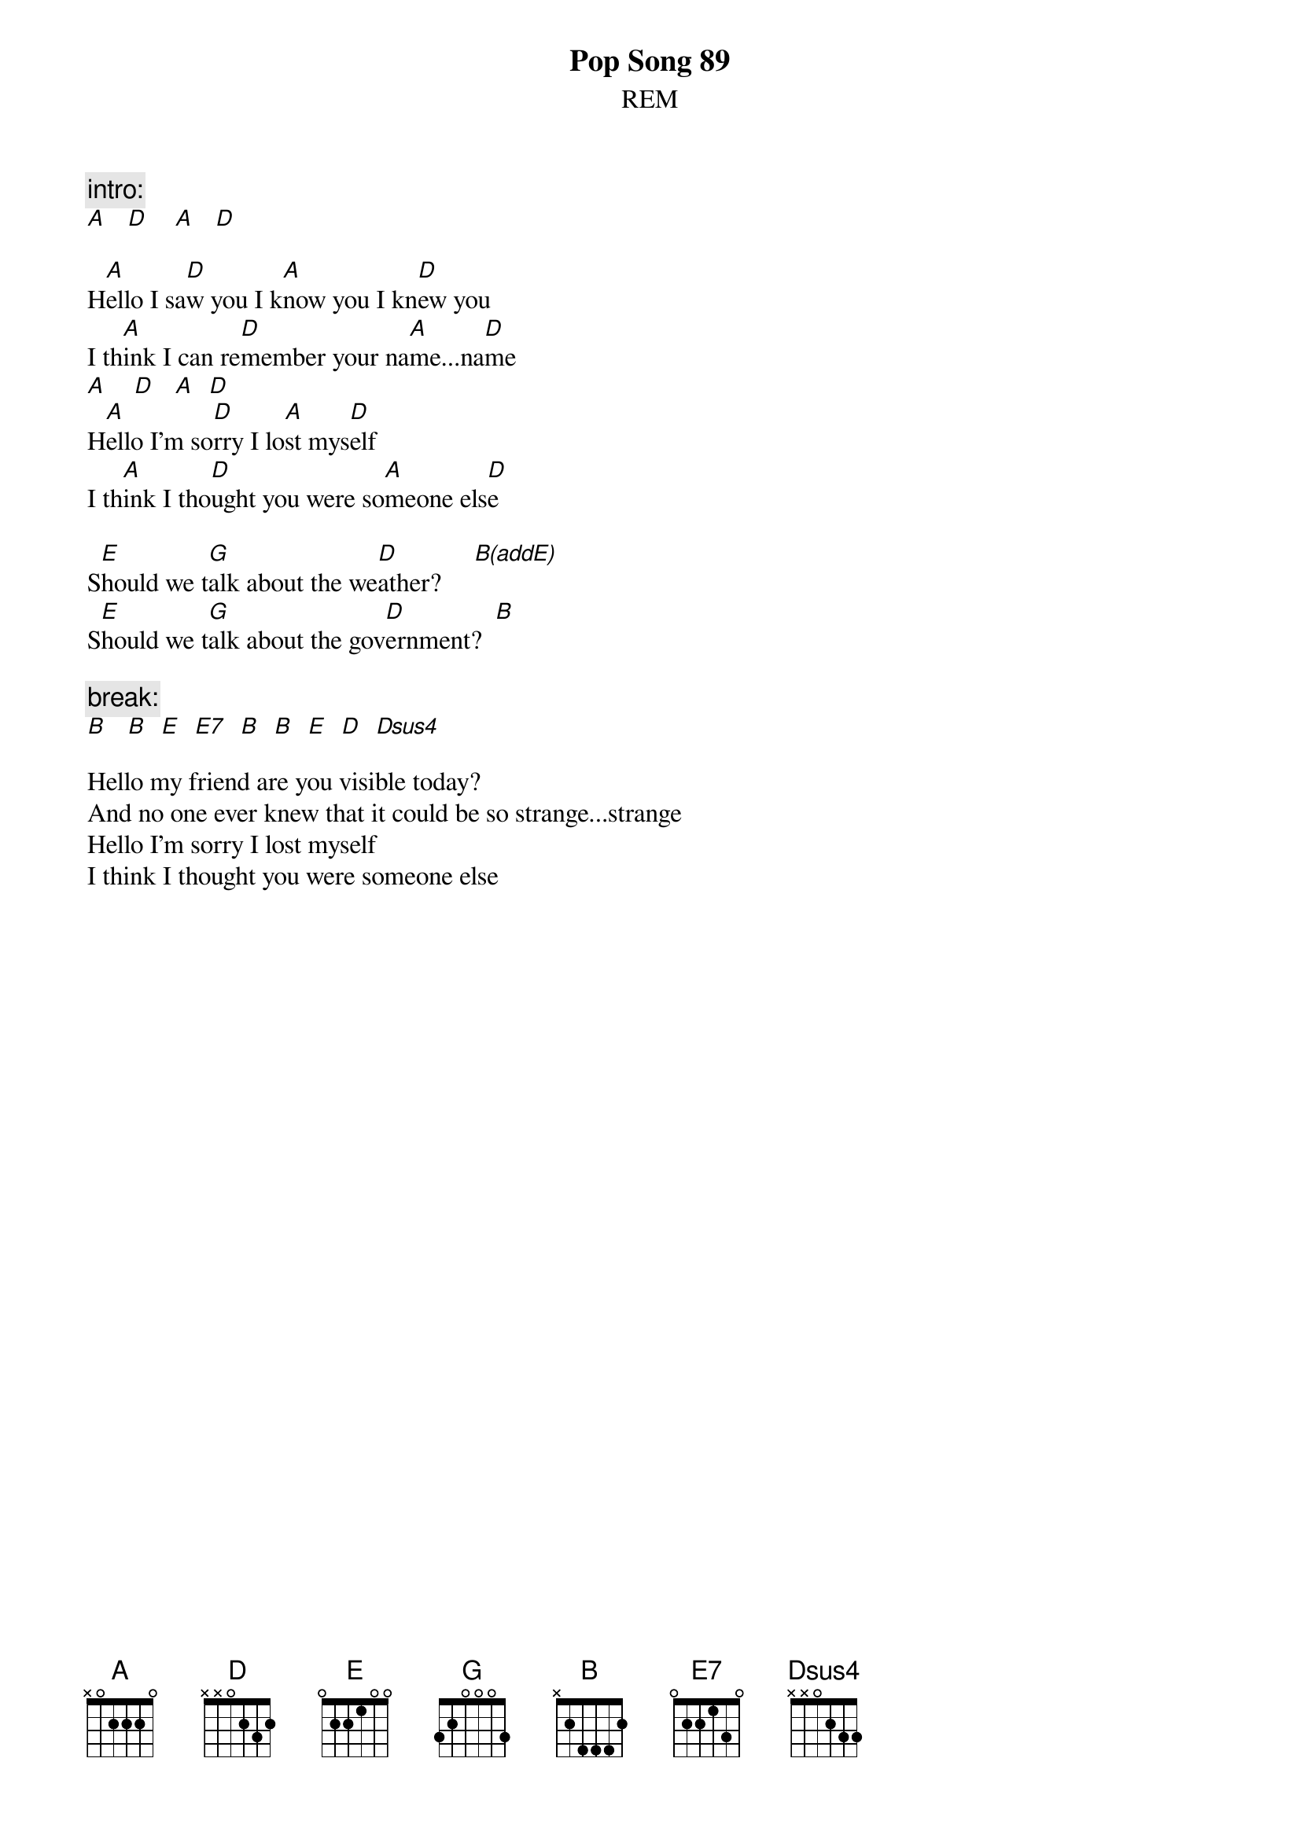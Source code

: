 {t:Pop Song 89}
{st:REM}
# Scott A. Yanoff <yanoff@csd4.csd.uwm.edu>

{c:intro:}
[A]   [D]    [A]   [D]
 
H[A]ello I sa[D]w you I k[A]now you I kn[D]ew you
I th[A]ink I can re[D]member your na[A]me...na[D]me
[A]    [D]   [A]  [D]
H[A]ello I'm so[D]rry I lo[A]st mys[D]elf
I th[A]ink I tho[D]ught you were so[A]meone els[D]e
 
S[E]hould we t[G]alk about the we[D]ather?     [B(addE)]
S[E]hould we t[G]alk about the gov[D]ernment?  [B]

{c:break:}
[B]   [B]  [E]  [E7]  [B]  [B]  [E]  [D]  [Dsus4] 

Hello my friend are you visible today?
And no one ever knew that it could be so strange...strange
Hello I'm sorry I lost myself
I think I thought you were someone else
